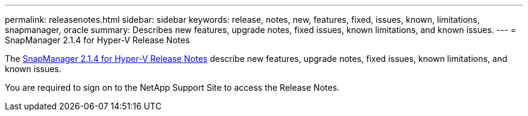 ---
permalink: releasenotes.html
sidebar: sidebar
keywords: release, notes, new, features, fixed, issues, known, limitations, snapmanager, oracle
summary: Describes new features, upgrade notes, fixed issues, known limitations, and known issues.
---
= SnapManager 2.1.4 for Hyper-V Release Notes

The link:https://library.netapp.com/ecm/ecm_download_file/ECMLP2851116[SnapManager 2.1.4 for Hyper-V Release Notes] describe new features, upgrade notes, fixed issues, known limitations, and known issues.

You are required to sign on to the NetApp Support Site to access the Release Notes.

